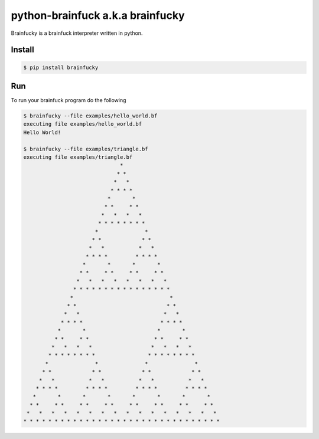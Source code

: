 
python-brainfuck a.k.a brainfucky
=================================

Brainfucky is a brainfuck interpreter written in python.

Install
-------

.. code:: bash

   $ pip install brainfucky

Run
---

To run your brainfuck program do the following

.. code:: bash

   $ brainfucky --file examples/hello_world.bf
   executing file examples/hello_world.bf
   Hello World!

   $ brainfucky --file examples/triangle.bf
   executing file examples/triangle.bf
                                  *
                                 * *
                                *   *
                               * * * *
                              *       *
                             * *     * *
                            *   *   *   *
                           * * * * * * * *
                          *               *
                         * *             * *
                        *   *           *   *
                       * * * *         * * * *
                      *       *       *       *
                     * *     * *     * *     * *
                    *   *   *   *   *   *   *   *
                   * * * * * * * * * * * * * * * *
                  *                               *
                 * *                             * *
                *   *                           *   *
               * * * *                         * * * *
              *       *                       *       *
             * *     * *                     * *     * *
            *   *   *   *                   *   *   *   *
           * * * * * * * *                 * * * * * * * *
          *               *               *               *
         * *             * *             * *             * *
        *   *           *   *           *   *           *   *
       * * * *         * * * *         * * * *         * * * *
      *       *       *       *       *       *       *       *
     * *     * *     * *     * *     * *     * *     * *     * *
    *   *   *   *   *   *   *   *   *   *   *   *   *   *   *   *
   * * * * * * * * * * * * * * * * * * * * * * * * * * * * * * * *


